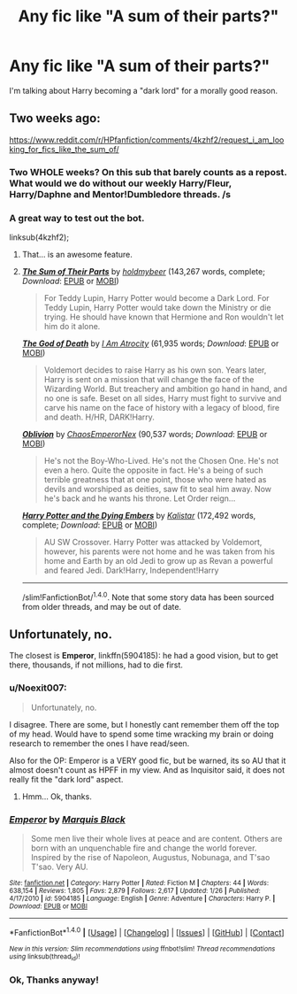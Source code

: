 #+TITLE: Any fic like "A sum of their parts?"

* Any fic like "A sum of their parts?"
:PROPERTIES:
:Score: 11
:DateUnix: 1465587501.0
:DateShort: 2016-Jun-11
:FlairText: Request
:END:
I'm talking about Harry becoming a "dark lord" for a morally good reason.


** Two weeks ago:

[[https://www.reddit.com/r/HPfanfiction/comments/4kzhf2/request_i_am_looking_for_fics_like_the_sum_of/]]
:PROPERTIES:
:Author: PsychoGeek
:Score: 3
:DateUnix: 1465588925.0
:DateShort: 2016-Jun-11
:END:

*** Two WHOLE weeks? On this sub that barely counts as a repost. What would we do without our weekly Harry/Fleur, Harry/Daphne and Mentor!Dumbledore threads. /s
:PROPERTIES:
:Author: Ch1pp
:Score: 7
:DateUnix: 1465592803.0
:DateShort: 2016-Jun-11
:END:


*** A great way to test out the bot.

linksub(4kzhf2);
:PROPERTIES:
:Author: -La_Geass-
:Score: 5
:DateUnix: 1465607345.0
:DateShort: 2016-Jun-11
:END:

**** That... is an awesome feature.
:PROPERTIES:
:Author: Ember_Rising
:Score: 3
:DateUnix: 1465622771.0
:DateShort: 2016-Jun-11
:END:


**** [[http://www.fanfiction.net/s/11858167/1/][*/The Sum of Their Parts/*]] by [[https://www.fanfiction.net/u/7396284/holdmybeer][/holdmybeer/]] (143,267 words, complete; /Download/: [[http://www.p0ody-files.com/ff_to_ebook/ffn-bot/index.php?id=11858167&source=ff&filetype=epub][EPUB]] or [[http://www.p0ody-files.com/ff_to_ebook/ffn-bot/index.php?id=11858167&source=ff&filetype=mobi][MOBI]])

#+begin_quote
  For Teddy Lupin, Harry Potter would become a Dark Lord. For Teddy Lupin, Harry Potter would take down the Ministry or die trying. He should have known that Hermione and Ron wouldn't let him do it alone.
#+end_quote

[[http://www.fanfiction.net/s/11868509/1/][*/The God of Death/*]] by [[https://www.fanfiction.net/u/2306275/I-Am-Atrocity][/I Am Atrocity/]] (61,935 words; /Download/: [[http://www.p0ody-files.com/ff_to_ebook/ffn-bot/index.php?id=11868509&source=ff&filetype=epub][EPUB]] or [[http://www.p0ody-files.com/ff_to_ebook/ffn-bot/index.php?id=11868509&source=ff&filetype=mobi][MOBI]])

#+begin_quote
  Voldemort decides to raise Harry as his own son. Years later, Harry is sent on a mission that will change the face of the Wizarding World. But treachery and ambition go hand in hand, and no one is safe. Beset on all sides, Harry must fight to survive and carve his name on the face of history with a legacy of blood, fire and death. H/HR, DARK!Harry.
#+end_quote

[[http://www.fanfiction.net/s/11035459/1/][*/Oblivion/*]] by [[https://www.fanfiction.net/u/5380349/ChaosEmperorNex][/ChaosEmperorNex/]] (90,537 words; /Download/: [[http://www.p0ody-files.com/ff_to_ebook/ffn-bot/index.php?id=11035459&source=ff&filetype=epub][EPUB]] or [[http://www.p0ody-files.com/ff_to_ebook/ffn-bot/index.php?id=11035459&source=ff&filetype=mobi][MOBI]])

#+begin_quote
  He's not the Boy-Who-Lived. He's not the Chosen One. He's not even a hero. Quite the opposite in fact. He's a being of such terrible greatness that at one point, those who were hated as devils and worshiped as deities, saw fit to seal him away. Now he's back and he wants his throne. Let Order reign...
#+end_quote

[[http://www.fanfiction.net/s/2861773/1/][*/Harry Potter and the Dying Embers/*]] by [[https://www.fanfiction.net/u/944161/Kalistar][/Kalistar/]] (172,492 words, complete; /Download/: [[http://www.p0ody-files.com/ff_to_ebook/ffn-bot/index.php?id=2861773&source=ff&filetype=epub][EPUB]] or [[http://www.p0ody-files.com/ff_to_ebook/ffn-bot/index.php?id=2861773&source=ff&filetype=mobi][MOBI]])

#+begin_quote
  AU SW Crossover. Harry Potter was attacked by Voldemort, however, his parents were not home and he was taken from his home and Earth by an old Jedi to grow up as Revan a powerful and feared Jedi. Dark!Harry, Independent!Harry
#+end_quote

--------------

/slim!FanfictionBot/^{1.4.0}. Note that some story data has been sourced from older threads, and may be out of date.
:PROPERTIES:
:Author: FanfictionBot
:Score: 1
:DateUnix: 1465607370.0
:DateShort: 2016-Jun-11
:END:


** Unfortunately, no.

The closest is *Emperor*, linkffn(5904185): he had a good vision, but to get there, thousands, if not millions, had to die first.
:PROPERTIES:
:Author: InquisitorCOC
:Score: 1
:DateUnix: 1465591538.0
:DateShort: 2016-Jun-11
:END:

*** u/Noexit007:
#+begin_quote
  Unfortunately, no.
#+end_quote

I disagree. There are some, but I honestly cant remember them off the top of my head. Would have to spend some time wracking my brain or doing research to remember the ones I have read/seen.

Also for the OP: Emperor is a VERY good fic, but be warned, its so AU that it almost doesn't count as HPFF in my view. And as Inquisitor said, it does not really fit the "dark lord" aspect.
:PROPERTIES:
:Author: Noexit007
:Score: 5
:DateUnix: 1465605461.0
:DateShort: 2016-Jun-11
:END:

**** Hmm... Ok, thanks.
:PROPERTIES:
:Score: 1
:DateUnix: 1465613673.0
:DateShort: 2016-Jun-11
:END:


*** [[http://www.fanfiction.net/s/5904185/1/][*/Emperor/*]] by [[https://www.fanfiction.net/u/1227033/Marquis-Black][/Marquis Black/]]

#+begin_quote
  Some men live their whole lives at peace and are content. Others are born with an unquenchable fire and change the world forever. Inspired by the rise of Napoleon, Augustus, Nobunaga, and T'sao T'sao. Very AU.
#+end_quote

^{/Site/: [[http://www.fanfiction.net/][fanfiction.net]] *|* /Category/: Harry Potter *|* /Rated/: Fiction M *|* /Chapters/: 44 *|* /Words/: 638,154 *|* /Reviews/: 1,805 *|* /Favs/: 2,879 *|* /Follows/: 2,617 *|* /Updated/: 1/26 *|* /Published/: 4/17/2010 *|* /id/: 5904185 *|* /Language/: English *|* /Genre/: Adventure *|* /Characters/: Harry P. *|* /Download/: [[http://www.ff2ebook.com/old/ffn-bot/index.php?id=5904185&source=ff&filetype=epub][EPUB]] or [[http://www.ff2ebook.com/old/ffn-bot/index.php?id=5904185&source=ff&filetype=mobi][MOBI]]}

--------------

*FanfictionBot*^{1.4.0} *|* [[[https://github.com/tusing/reddit-ffn-bot/wiki/Usage][Usage]]] | [[[https://github.com/tusing/reddit-ffn-bot/wiki/Changelog][Changelog]]] | [[[https://github.com/tusing/reddit-ffn-bot/issues/][Issues]]] | [[[https://github.com/tusing/reddit-ffn-bot/][GitHub]]] | [[[https://www.reddit.com/message/compose?to=tusing][Contact]]]

^{/New in this version: Slim recommendations using/ ffnbot!slim! /Thread recommendations using/ linksub(thread_id)!}
:PROPERTIES:
:Author: FanfictionBot
:Score: 1
:DateUnix: 1465591545.0
:DateShort: 2016-Jun-11
:END:


*** Ok, Thanks anyway!
:PROPERTIES:
:Score: 1
:DateUnix: 1465613650.0
:DateShort: 2016-Jun-11
:END:
